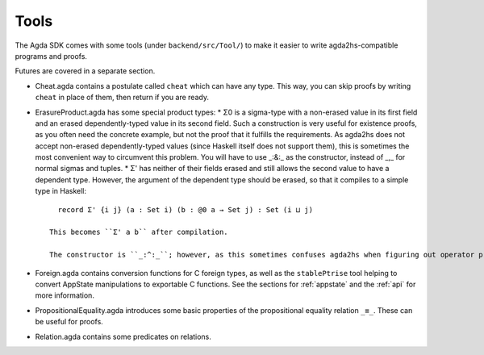 .. _backend-tools:

*****
Tools
*****

The Agda SDK comes with some tools (under ``backend/src/Tool/``) to make it easier to write agda2hs-compatible programs and proofs.

Futures are covered in a separate section.

* Cheat.agda contains a postulate called ``cheat`` which can have any type. This way, you can skip proofs by writing ``cheat`` in place of them, then return if you are ready.
* ErasureProduct.agda has some special product types:
  * Σ0 is a sigma-type with a non-erased value in its first field and an erased dependently-typed value in its second field. Such a construction is very useful for existence proofs, as you often need the concrete example, but not the proof that it fulfills the requirements. As agda2hs does not accept non-erased dependently-typed values (since Haskell itself does not support them), this is sometimes the most convenient way to circumvent this problem. You will have to use _:&:_ as the constructor, instead of _,_ for normal sigmas and tuples.
  * Σ' has neither of their fields erased and still allows the second value to have a dependent type. However, the argument of the dependent type should be erased, so that it compiles to a simple type in Haskell::

      record Σ' {i j} (a : Set i) (b : @0 a → Set j) : Set (i ⊔ j)

    This becomes ``Σ' a b`` after compilation.

    The constructor is ``_:^:_``; however, as this sometimes confuses agda2hs when figuring out operator preferences, an alias called ``prefixCon`` is also included.
* Foreign.agda contains conversion functions for C foreign types, as well as the ``stablePtrise`` tool helping to convert AppState manipulations to exportable C functions. See the sections for :ref:`appstate` and the :ref:`api` for more information.
* PropositionalEquality.agda introduces some basic properties of the propositional equality relation ``_≡_``. These can be useful for proofs.
* Relation.agda contains some predicates on relations.
